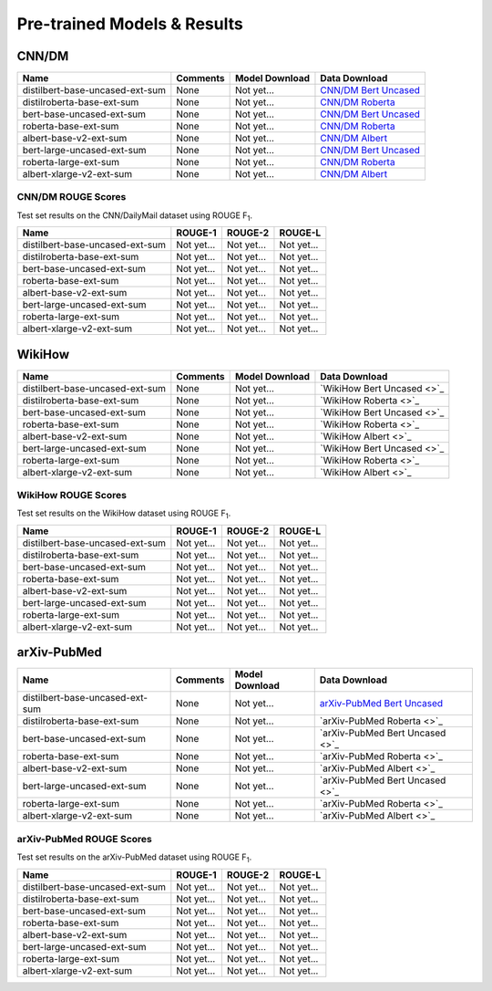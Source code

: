 Pre-trained Models & Results
============================

CNN/DM
------

+---------------------------------+----------+----------------+-------------------------------------------------------------------------------------------+
| Name                            | Comments | Model Download | Data Download                                                                             |
+=================================+==========+================+===========================================================================================+
| distilbert-base-uncased-ext-sum | None     | Not yet...     | `CNN/DM Bert Uncased <https://drive.google.com/uc?id=1B62nViCHY-qZNZAlftPGbvLGxGqToWrS>`_ |
+---------------------------------+----------+----------------+-------------------------------------------------------------------------------------------+
| distilroberta-base-ext-sum      | None     | Not yet...     | `CNN/DM Roberta <https://drive.google.com/uc?id=1g2bAAUuDvt3WZ3giSDaN7j4xew-RGfT3>`_      |
+---------------------------------+----------+----------------+-------------------------------------------------------------------------------------------+
| bert-base-uncased-ext-sum       | None     | Not yet...     | `CNN/DM Bert Uncased <https://drive.google.com/uc?id=1B62nViCHY-qZNZAlftPGbvLGxGqToWrS>`_ |
+---------------------------------+----------+----------------+-------------------------------------------------------------------------------------------+
| roberta-base-ext-sum            | None     | Not yet...     | `CNN/DM Roberta <https://drive.google.com/uc?id=1g2bAAUuDvt3WZ3giSDaN7j4xew-RGfT3>`_      |
+---------------------------------+----------+----------------+-------------------------------------------------------------------------------------------+
| albert-base-v2-ext-sum          | None     | Not yet...     | `CNN/DM Albert <https://drive.google.com/uc?id=1MPWFtcauXtzEVPDXZTA7o0MWi47GuhFU>`_       |
+---------------------------------+----------+----------------+-------------------------------------------------------------------------------------------+
| bert-large-uncased-ext-sum      | None     | Not yet...     | `CNN/DM Bert Uncased <https://drive.google.com/uc?id=1B62nViCHY-qZNZAlftPGbvLGxGqToWrS>`_ |
+---------------------------------+----------+----------------+-------------------------------------------------------------------------------------------+
| roberta-large-ext-sum           | None     | Not yet...     | `CNN/DM Roberta <https://drive.google.com/uc?id=1g2bAAUuDvt3WZ3giSDaN7j4xew-RGfT3>`_      |
+---------------------------------+----------+----------------+-------------------------------------------------------------------------------------------+
| albert-xlarge-v2-ext-sum        | None     | Not yet...     | `CNN/DM Albert <https://drive.google.com/uc?id=1MPWFtcauXtzEVPDXZTA7o0MWi47GuhFU>`_       |
+---------------------------------+----------+----------------+-------------------------------------------------------------------------------------------+

CNN/DM ROUGE Scores
^^^^^^^^^^^^^^^^^^^

Test set results on the CNN/DailyMail dataset using ROUGE F\ :sub:`1`\ .

+---------------------------------+------------+------------+------------+
| Name                            | ROUGE-1    | ROUGE-2    | ROUGE-L    |
+=================================+============+============+============+
| distilbert-base-uncased-ext-sum | Not yet... | Not yet... | Not yet... |
+---------------------------------+------------+------------+------------+
| distilroberta-base-ext-sum      | Not yet... | Not yet... | Not yet... |
+---------------------------------+------------+------------+------------+
| bert-base-uncased-ext-sum       | Not yet... | Not yet... | Not yet... |
+---------------------------------+------------+------------+------------+
| roberta-base-ext-sum            | Not yet... | Not yet... | Not yet... |
+---------------------------------+------------+------------+------------+
| albert-base-v2-ext-sum          | Not yet... | Not yet... | Not yet... |
+---------------------------------+------------+------------+------------+
| bert-large-uncased-ext-sum      | Not yet... | Not yet... | Not yet... |
+---------------------------------+------------+------------+------------+
| roberta-large-ext-sum           | Not yet... | Not yet... | Not yet... |
+---------------------------------+------------+------------+------------+
| albert-xlarge-v2-ext-sum        | Not yet... | Not yet... | Not yet... |
+---------------------------------+------------+------------+------------+

WikiHow
-------

+---------------------------------+----------+----------------+----------------------------+
| Name                            | Comments | Model Download | Data Download              |
+=================================+==========+================+============================+
| distilbert-base-uncased-ext-sum | None     | Not yet...     | `WikiHow Bert Uncased <>`_ |
+---------------------------------+----------+----------------+----------------------------+
| distilroberta-base-ext-sum      | None     | Not yet...     | `WikiHow Roberta <>`_      |
+---------------------------------+----------+----------------+----------------------------+
| bert-base-uncased-ext-sum       | None     | Not yet...     | `WikiHow Bert Uncased <>`_ |
+---------------------------------+----------+----------------+----------------------------+
| roberta-base-ext-sum            | None     | Not yet...     | `WikiHow Roberta <>`_      |
+---------------------------------+----------+----------------+----------------------------+
| albert-base-v2-ext-sum          | None     | Not yet...     | `WikiHow Albert <>`_       |
+---------------------------------+----------+----------------+----------------------------+
| bert-large-uncased-ext-sum      | None     | Not yet...     | `WikiHow Bert Uncased <>`_ |
+---------------------------------+----------+----------------+----------------------------+
| roberta-large-ext-sum           | None     | Not yet...     | `WikiHow Roberta <>`_      |
+---------------------------------+----------+----------------+----------------------------+
| albert-xlarge-v2-ext-sum        | None     | Not yet...     | `WikiHow Albert <>`_       |
+---------------------------------+----------+----------------+----------------------------+

WikiHow ROUGE Scores
^^^^^^^^^^^^^^^^^^^^

Test set results on the WikiHow dataset using ROUGE F\ :sub:`1`\ .

+---------------------------------+------------+------------+------------+
| Name                            | ROUGE-1    | ROUGE-2    | ROUGE-L    |
+=================================+============+============+============+
| distilbert-base-uncased-ext-sum | Not yet... | Not yet... | Not yet... |
+---------------------------------+------------+------------+------------+
| distilroberta-base-ext-sum      | Not yet... | Not yet... | Not yet... |
+---------------------------------+------------+------------+------------+
| bert-base-uncased-ext-sum       | Not yet... | Not yet... | Not yet... |
+---------------------------------+------------+------------+------------+
| roberta-base-ext-sum            | Not yet... | Not yet... | Not yet... |
+---------------------------------+------------+------------+------------+
| albert-base-v2-ext-sum          | Not yet... | Not yet... | Not yet... |
+---------------------------------+------------+------------+------------+
| bert-large-uncased-ext-sum      | Not yet... | Not yet... | Not yet... |
+---------------------------------+------------+------------+------------+
| roberta-large-ext-sum           | Not yet... | Not yet... | Not yet... |
+---------------------------------+------------+------------+------------+
| albert-xlarge-v2-ext-sum        | Not yet... | Not yet... | Not yet... |
+---------------------------------+------------+------------+------------+

arXiv-PubMed
------------

+---------------------------------+----------+----------------+-------------------------------------------------------------------------------------------------+
| Name                            | Comments | Model Download | Data Download                                                                                   |
+=================================+==========+================+=================================================================================================+
| distilbert-base-uncased-ext-sum | None     | Not yet...     | `arXiv-PubMed Bert Uncased <https://drive.google.com/uc?id=1-htznO-Io6r-9rVSTMQ1-4HYhyu21w7s>`_ |
+---------------------------------+----------+----------------+-------------------------------------------------------------------------------------------------+
| distilroberta-base-ext-sum      | None     | Not yet...     | `arXiv-PubMed Roberta <>`_                                                                      |
+---------------------------------+----------+----------------+-------------------------------------------------------------------------------------------------+
| bert-base-uncased-ext-sum       | None     | Not yet...     | `arXiv-PubMed Bert Uncased <>`_                                                                 |
+---------------------------------+----------+----------------+-------------------------------------------------------------------------------------------------+
| roberta-base-ext-sum            | None     | Not yet...     | `arXiv-PubMed Roberta <>`_                                                                      |
+---------------------------------+----------+----------------+-------------------------------------------------------------------------------------------------+
| albert-base-v2-ext-sum          | None     | Not yet...     | `arXiv-PubMed Albert <>`_                                                                       |
+---------------------------------+----------+----------------+-------------------------------------------------------------------------------------------------+
| bert-large-uncased-ext-sum      | None     | Not yet...     | `arXiv-PubMed Bert Uncased <>`_                                                                 |
+---------------------------------+----------+----------------+-------------------------------------------------------------------------------------------------+
| roberta-large-ext-sum           | None     | Not yet...     | `arXiv-PubMed Roberta <>`_                                                                      |
+---------------------------------+----------+----------------+-------------------------------------------------------------------------------------------------+
| albert-xlarge-v2-ext-sum        | None     | Not yet...     | `arXiv-PubMed Albert <>`_                                                                       |
+---------------------------------+----------+----------------+-------------------------------------------------------------------------------------------------+

arXiv-PubMed ROUGE Scores
^^^^^^^^^^^^^^^^^^^^^^^^^

Test set results on the arXiv-PubMed dataset using ROUGE F\ :sub:`1`\ .

+---------------------------------+------------+------------+------------+
| Name                            | ROUGE-1    | ROUGE-2    | ROUGE-L    |
+=================================+============+============+============+
| distilbert-base-uncased-ext-sum | Not yet... | Not yet... | Not yet... |
+---------------------------------+------------+------------+------------+
| distilroberta-base-ext-sum      | Not yet... | Not yet... | Not yet... |
+---------------------------------+------------+------------+------------+
| bert-base-uncased-ext-sum       | Not yet... | Not yet... | Not yet... |
+---------------------------------+------------+------------+------------+
| roberta-base-ext-sum            | Not yet... | Not yet... | Not yet... |
+---------------------------------+------------+------------+------------+
| albert-base-v2-ext-sum          | Not yet... | Not yet... | Not yet... |
+---------------------------------+------------+------------+------------+
| bert-large-uncased-ext-sum      | Not yet... | Not yet... | Not yet... |
+---------------------------------+------------+------------+------------+
| roberta-large-ext-sum           | Not yet... | Not yet... | Not yet... |
+---------------------------------+------------+------------+------------+
| albert-xlarge-v2-ext-sum        | Not yet... | Not yet... | Not yet... |
+---------------------------------+------------+------------+------------+
